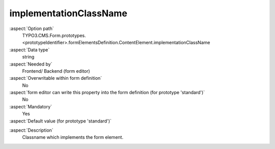implementationClassName
-----------------------

:aspect:`Option path`
      TYPO3.CMS.Form.prototypes.<prototypeIdentifier>.formElementsDefinition.ContentElement.implementationClassName

:aspect:`Data type`
      string

:aspect:`Needed by`
      Frontend/ Backend (form editor)

:aspect:`Overwritable within form definition`
      No

:aspect:`form editor can write this property into the form definition (for prototype 'standard')`
      No

:aspect:`Mandatory`
      Yes

:aspect:`Default value (for prototype 'standard')`
      .. code-block:: yaml
         :linenos:
         :emphasize-lines: 2

         ContentElement:
           implementationClassName: TYPO3\CMS\Form\Domain\Model\FormElements\GenericFormElement

.. :aspect:`Good to know`
      ToDo

:aspect:`Description`
      Classname which implements the form element.
